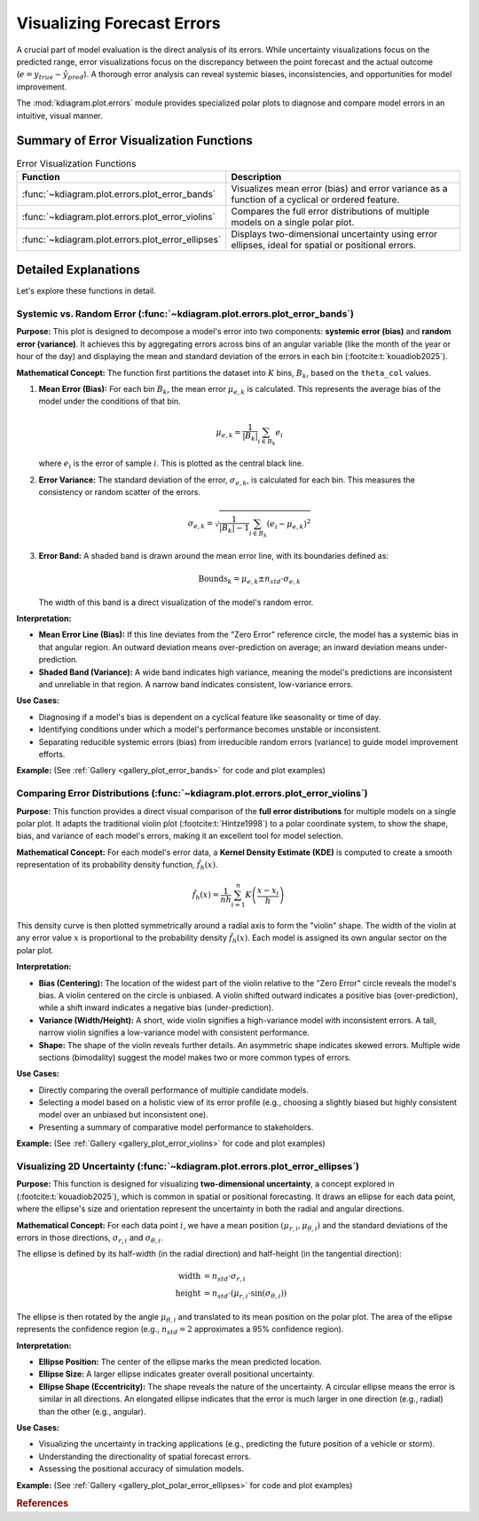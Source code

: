 .. _userguide_errors:

=======================================
Visualizing Forecast Errors
=======================================

A crucial part of model evaluation is the direct analysis of its
errors. While uncertainty visualizations focus on the predicted range,
error visualizations focus on the discrepancy between the point
forecast and the actual outcome (:math:`e = y_{true} - \hat{y}_{pred}`).
A thorough error analysis can reveal systemic biases, inconsistencies,
and opportunities for model improvement.

The :mod:`kdiagram.plot.errors` module provides specialized polar plots
to diagnose and compare model errors in an intuitive, visual manner.

Summary of Error Visualization Functions
------------------------------------------

.. list-table:: Error Visualization Functions
    :widths: 40 60
    :header-rows: 1

    *   - Function
        - Description
    *   - :func:`~kdiagram.plot.errors.plot_error_bands`
        - Visualizes mean error (bias) and error variance as a function
          of a cyclical or ordered feature.
    *   - :func:`~kdiagram.plot.errors.plot_error_violins`
        - Compares the full error distributions of multiple models on a
          single polar plot.
    *   - :func:`~kdiagram.plot.errors.plot_error_ellipses`
        - Displays two-dimensional uncertainty using error ellipses,
          ideal for spatial or positional errors.

Detailed Explanations
-----------------------

Let's explore these functions in detail.

.. _ug_plot_error_bands:

Systemic vs. Random Error (:func:`~kdiagram.plot.errors.plot_error_bands`)
~~~~~~~~~~~~~~~~~~~~~~~~~~~~~~~~~~~~~~~~~~~~~~~~~~~~~~~~~~~~~~~~~~~~~~~~~~~~~~

**Purpose:**
This plot is designed to decompose a model's error into two components:
**systemic error (bias)** and **random error (variance)**. It achieves
this by aggregating errors across bins of an angular variable (like
the month of the year or hour of the day) and displaying the mean and
standard deviation of the errors in each bin (:footcite:t:`kouadiob2025`).

**Mathematical Concept:**
The function first partitions the dataset into :math:`K` bins,
:math:`B_k`, based on the ``theta_col`` values.

1. **Mean Error (Bias):** For each bin :math:`B_k`, the mean error
   :math:`\mu_{e,k}` is calculated. This represents the average bias
   of the model under the conditions of that bin.

   .. math::

      \mu_{e,k} = \frac{1}{|B_k|} \sum_{i \in B_k} e_i

   where :math:`e_i` is the error of sample :math:`i`. This is plotted
   as the central black line.

2. **Error Variance:** The standard deviation of the error,
   :math:`\sigma_{e,k}`, is calculated for each bin. This measures the
   consistency or random scatter of the errors.

   .. math::

      \sigma_{e,k} = \sqrt{\frac{1}{|B_k|-1} \sum_{i \in B_k} (e_i - \mu_{e,k})^2}

3. **Error Band:** A shaded band is drawn around the mean error line,
   with its boundaries defined as:

   .. math::

      \text{Bounds}_k = \mu_{e,k} \pm n_{std} \cdot \sigma_{e,k}

   The width of this band is a direct visualization of the model's
   random error.

**Interpretation:**

* **Mean Error Line (Bias):** If this line deviates from the "Zero Error"
  reference circle, the model has a systemic bias in that angular region.
  An outward deviation means over-prediction on average; an inward
  deviation means under-prediction.
* **Shaded Band (Variance):** A wide band indicates high variance, meaning
  the model's predictions are inconsistent and unreliable in that region.
  A narrow band indicates consistent, low-variance errors.

**Use Cases:**

* Diagnosing if a model's bias is dependent on a cyclical feature like
  seasonality or time of day.
* Identifying conditions under which a model's performance becomes
  unstable or inconsistent.
* Separating reducible systemic errors (bias) from irreducible random
  errors (variance) to guide model improvement efforts.

**Example:**
(See :ref:`Gallery <gallery_plot_error_bands>` for code and plot examples)

.. raw:: html

    <hr>

.. _ug_plot_error_violins:

Comparing Error Distributions (:func:`~kdiagram.plot.errors.plot_error_violins`)
~~~~~~~~~~~~~~~~~~~~~~~~~~~~~~~~~~~~~~~~~~~~~~~~~~~~~~~~~~~~~~~~~~~~~~~~~~~~~~~~~~

**Purpose:**
This function provides a direct visual comparison of the **full error
distributions** for multiple models on a single polar plot. It adapts the
traditional violin plot (:footcite:t:`Hintze1998`) to a polar coordinate system,
to show the shape, bias, and variance of each model's errors, making it an
excellent tool for model selection.

**Mathematical Concept:**
For each model's error data, a **Kernel Density Estimate (KDE)** is
computed to create a smooth representation of its probability density
function, :math:`\hat{f}_h(x)`.

.. math::

   \hat{f}_h(x) = \frac{1}{nh} \sum_{i=1}^{n} K\left(\frac{x - x_i}{h}\right)

This density curve is then plotted symmetrically around a radial axis to
form the "violin" shape. The width of the violin at any error value
:math:`x` is proportional to the probability density :math:`\hat{f}_h(x)`.
Each model is assigned its own angular sector on the polar plot.

**Interpretation:**

* **Bias (Centering):** The location of the widest part of the violin
  relative to the "Zero Error" circle reveals the model's bias. A violin
  centered on the circle is unbiased. A violin shifted outward indicates
  a positive bias (over-prediction), while a shift inward indicates a
  negative bias (under-prediction).
* **Variance (Width/Height):** A short, wide violin signifies a
  high-variance model with inconsistent errors. A tall, narrow violin
  signifies a low-variance model with consistent performance.
* **Shape:** The shape of the violin reveals further details. An
  asymmetric shape indicates skewed errors. Multiple wide sections
  (bimodality) suggest the model makes two or more common types of errors.

**Use Cases:**

* Directly comparing the overall performance of multiple candidate models.
* Selecting a model based on a holistic view of its error profile
  (e.g., choosing a slightly biased but highly consistent model over an
  unbiased but inconsistent one).
* Presenting a summary of comparative model performance to stakeholders.

**Example:**
(See :ref:`Gallery <gallery_plot_error_violins>` for code and plot examples)

.. raw:: html

    <hr>

.. _ug_plot_polar_error_ellipses:

Visualizing 2D Uncertainty (:func:`~kdiagram.plot.errors.plot_error_ellipses`)
~~~~~~~~~~~~~~~~~~~~~~~~~~~~~~~~~~~~~~~~~~~~~~~~~~~~~~~~~~~~~~~~~~~~~~~~~~~~~~~~

**Purpose:**
This function is designed for visualizing **two-dimensional uncertainty**,
a concept explored in (:footcite:t:`kouadiob2025`), which is common in spatial
or positional forecasting. It draws an ellipse for each data point, where
the ellipse's size and orientation represent the uncertainty in both the
radial and angular directions.

**Mathematical Concept:**
For each data point :math:`i`, we have a mean position
:math:`(\mu_{r,i}, \mu_{\theta,i})` and the standard deviations of the
errors in those directions, :math:`\sigma_{r,i}` and
:math:`\sigma_{\theta,i}`.

The ellipse is defined by its half-width (in the radial direction) and
half-height (in the tangential direction):

.. math::

   \text{width} &= n_{std} \cdot \sigma_{r,i} \\
   \text{height} &= n_{std} \cdot (\mu_{r,i} \cdot \sin(\sigma_{\theta,i}))

The ellipse is then rotated by the angle :math:`\mu_{\theta,i}` and
translated to its mean position on the polar plot. The area of the
ellipse represents the confidence region (e.g., :math:`n_{std}=2`
approximates a 95% confidence region).

**Interpretation:**

* **Ellipse Position:** The center of the ellipse marks the mean predicted
  location.
* **Ellipse Size:** A larger ellipse indicates greater overall positional
  uncertainty.
* **Ellipse Shape (Eccentricity):** The shape reveals the nature of the
  uncertainty. A circular ellipse means the error is similar in all
  directions. An elongated ellipse indicates that the error is much
  larger in one direction (e.g., radial) than the other (e.g., angular).

**Use Cases:**

* Visualizing the uncertainty in tracking applications (e.g., predicting
  the future position of a vehicle or storm).
* Understanding the directionality of spatial forecast errors.
* Assessing the positional accuracy of simulation models.

**Example:**
(See :ref:`Gallery <gallery_plot_polar_error_ellipses>` for code and plot examples)


.. raw:: html

    <hr>
    
.. rubric:: References

.. footbibliography::
